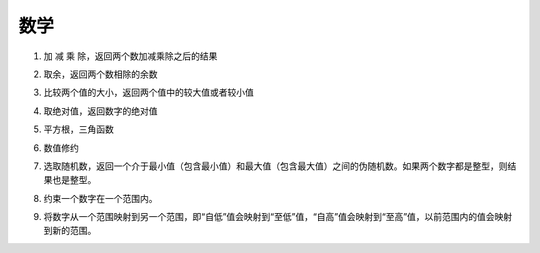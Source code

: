 数学
======

1. 加 减 乘 除，返回两个数加减乘除之后的结果

.. image:: images/math1.png
   :width: 209.5

2. 取余，返回两个数相除的余数

.. image:: images/math2.png
   :width: 186

3. 比较两个值的大小，返回两个值中的较大值或者较小值

.. image:: images/math3.png
   :width: 267

4. 取绝对值，返回数字的绝对值

.. image:: images/math4.png
   :width: 133.5

5. 平方根，三角函数

.. image:: images/math5.png

6. 数值修约

.. image:: images/math6.png

7. 选取随机数，返回一个介于最小值（包含最小值）和最大值（包含最大值）之间的伪随机数。如果两个数字都是整型，则结果也是整型。

.. image:: images/math7.png
   :width: 278

8. 约束一个数字在一个范围内。

.. image:: images/math8.png
   :width: 253.5

9. 将数字从一个范围映射到另一个范围，即“自低”值会映射到“至低”值，“自高”值会映射到“至高”值，以前范围内的值会映射到新的范围。

.. image:: images/math9.png
   :width: 424.5
